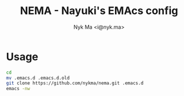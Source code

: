 #+TITLE: NEMA - Nayuki's EMAcs config
#+AUTHOR: Nyk Ma <i@nyk.ma>

* Usage

#+BEGIN_SRC sh
cd
mv .emacs.d .emacs.d.old
git clone https://github.com/nykma/nema.git .emacs.d
emacs -nw
#+END_SRC
